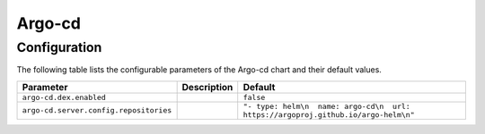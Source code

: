 .. This page has been autogenerated using Frigate.
   https://frigate.readthedocs.io

Argo-cd
======================





Configuration
-------------

The following table lists the configurable parameters of the Argo-cd chart and their default values.

================================================== ==================================================================================================== ==================================================
Parameter                                          Description                                                                                          Default
================================================== ==================================================================================================== ==================================================
``argo-cd.dex.enabled``                                                                                                                                 ``false``                                         
``argo-cd.server.config.repositories``                                                                                                                  ``"- type: helm\n  name: argo-cd\n  url: https://argoproj.github.io/argo-helm\n"``
================================================== ==================================================================================================== ==================================================






